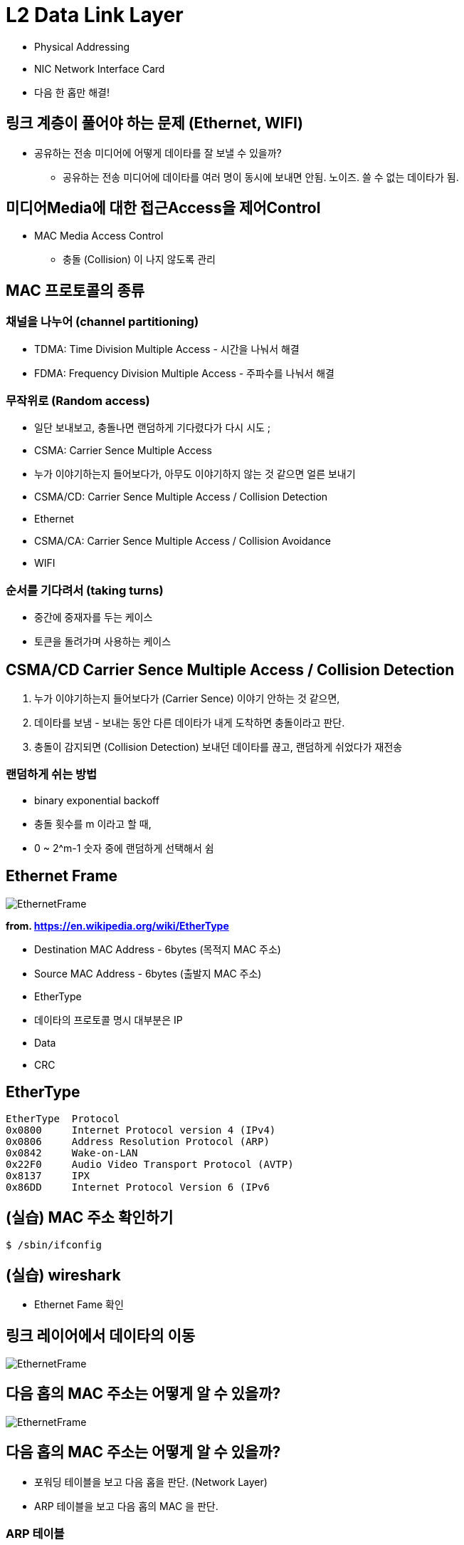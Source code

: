 = L2 Data Link Layer

- Physical Addressing
- NIC Network Interface Card
- 다음 한 홉만 해결!

== 링크 계층이 풀어야 하는 문제 (Ethernet, WIFI)

* 공유하는 전송 미디어에 어떻게 데이타를 잘 보낼 수 있을까?
** 공유하는 전송 미디어에 데이타를 여러 명이 동시에 보내면 안됨. 노이즈. 쓸 수 없는 데이타가 됨.

== 미디어Media에 대한 접근Access을 제어Control

* MAC Media Access Control
** 충돌 (Collision) 이 나지 않도록 관리

== MAC 프로토콜의 종류

=== 채널을 나누어 (channel partitioning)

- TDMA: Time Division Multiple Access - 시간을 나눠서 해결
- FDMA: Frequency Division Multiple Access - 주파수를 나눠서 해결

=== 무작위로 (Random access)

- 일단 보내보고, 충돌나면 랜덤하게 기다렸다가 다시 시도 ;
- CSMA: Carrier Sence Multiple Access
  - 누가 이야기하는지 들어보다가, 아무도 이야기하지 않는 것 같으면 얼른 보내기
- CSMA/CD: Carrier Sence Multiple Access / Collision Detection
  - Ethernet
- CSMA/CA: Carrier Sence Multiple Access / Collision Avoidance
  - WIFI

=== 순서를 기다려서 (taking turns)

- 중간에 중재자를 두는 케이스
- 토큰을 돌려가며 사용하는 케이스

== CSMA/CD Carrier Sence Multiple Access / Collision Detection

1. 누가 이야기하는지 들어보다가 (Carrier Sence) 이야기 안하는 것 같으면,
2. 데이타를 보냄 - 보내는 동안 다른 데이타가 내게 도착하면 충돌이라고 판단.
3. 충돌이 감지되면 (Collision Detection) 보내던 데이타를 끊고, 랜덤하게 쉬었다가 재전송

=== 랜덤하게 쉬는 방법

- binary exponential backoff
  - 충돌 횟수를 m 이라고 할 때,
    - 0 ~ 2^m-1 숫자 중에 랜덤하게 선택해서 쉼

== Ethernet Frame

image::https://upload.wikimedia.org/wikipedia/commons/f/f8/EthernetFrame.jpg[]
*from. https://en.wikipedia.org/wiki/EtherType*

* Destination MAC Address - 6bytes (목적지 MAC 주소)
* Source MAC Address - 6bytes (출발지 MAC 주소)
* EtherType
  * 데이타의 프로토콜 명시 대부분은 IP
* Data
* CRC

== EtherType

```
EtherType  Protocol
0x0800 	   Internet Protocol version 4 (IPv4)
0x0806 	   Address Resolution Protocol (ARP)
0x0842 	   Wake-on-LAN
0x22F0 	   Audio Video Transport Protocol (AVTP) 
0x8137 	   IPX
0x86DD 	   Internet Protocol Version 6 (IPv6
```

== (실습) MAC 주소 확인하기

[source,cosole]
----
$ /sbin/ifconfig
----

== (실습) wireshark

- Ethernet Fame 확인

[source,cosole]
----

----

== 링크 레이어에서 데이타의 이동

image::https://upload.wikimedia.org/wikipedia/commons/f/f8/EthernetFrame.jpg[]

== 다음 홉의 MAC 주소는 어떻게 알 수 있을까?

image::https://upload.wikimedia.org/wikipedia/commons/f/f8/EthernetFrame.jpg[]

== 다음 홉의 MAC 주소는 어떻게 알 수 있을까?

* 포워딩 테이블을 보고 다음 홉을 판단. (Network Layer)
* ARP 테이블을 보고 다음 홉의 MAC 을 판단.

=== ARP 테이블

[cols="1,3,1"]
|===
| IP 주소   | MAC 주소          | TTL
| 233.1.1.1 | 00:00:5e:00:01:06 | 1
|===

== ARP Address Resolution Protocol

* ARP 테이블을 만드는 프로토콜
* Ethernet Frame 목적지 주소를 `브로드캐스팅`으로 요청

[source,cosole]
----
Destination MAC: FF FF FF FF FF FF
Source MAC     : {나 자신, 알고 있음}
EtherType      : 0x0806 ARP
ARP Protocol   : 
----

*from. https://en.wikipedia.org/wiki/AddressResolutionProtocol*

== LAN Local Area Network

* 라우터를 거치치 않고 접근 가능한 영역
* 공유되는 media 로 연결된 집합

== Ethernet 토폴로지

* Bus 형
** 전체가 collision domain
* Star 형 - 스위치 방식 (현재)
** 스위치가 collision 도메인을 분리해줌
** collision 에 대한 교통 정리 기능

== 스위치

* 네트워크 관점에서 스위치는 보이지 않는 존재
** IP 도 없고,
** MAC 도 없고,

== 스위치를 포함한 구성

